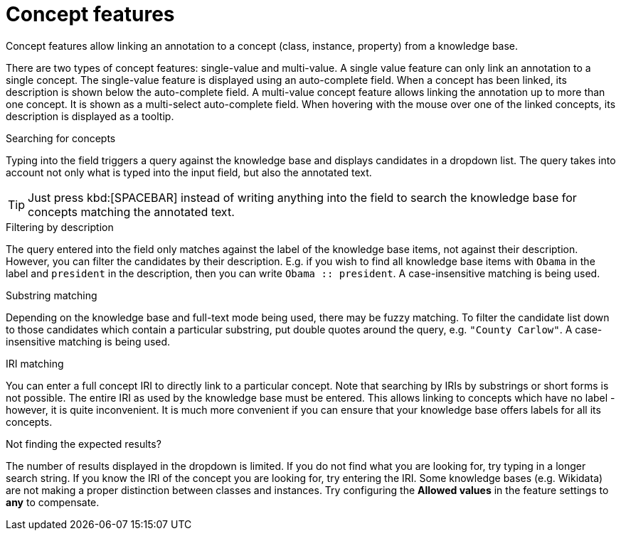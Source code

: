 = Concept features

Concept features allow linking an annotation to a concept (class, instance, property) from a 
knowledge base. 

There are two types of concept features: single-value and multi-value. A single
value feature can only link an annotation to a single concept. The single-value feature is displayed
using an auto-complete field. When a concept has been linked, its description is shown below the
auto-complete field. A multi-value concept feature allows linking the annotation up to more than
one concept. It is shown as a multi-select auto-complete field. When hovering with the mouse over
one of the linked concepts, its description is displayed as a tooltip. 

.Searching for concepts
Typing into the field triggers a query against the knowledge base and displays candidates in a
dropdown list. The query takes into account not only what is typed into the input field, but also
the annotated text.

TIP: Just press kbd:[SPACEBAR] instead of writing anything into the field to search the knowledge
     base for concepts matching the annotated text.

.Filtering by description
The query entered into the field only matches against the label of the knowledge base items, not
against their description. However, you can filter the candidates by their description. E.g. if you
wish to find all knowledge base items with `Obama` in the label and `president` in the description,
then you can write `Obama :: president`. A case-insensitive matching is being used.

.Substring matching
Depending on the knowledge base and full-text mode being used, there may be fuzzy matching. To
filter the candidate list down to those candidates which contain a particular substring, put
double quotes around the query, e.g. `"County Carlow"`. A case-insensitive matching is being used.

.IRI matching
You can enter a full concept IRI to directly link to a particular concept. Note that searching by
IRIs by substrings or short forms is not possible. The entire IRI as used by the knowledge base must
be entered. This allows linking to concepts which have no label - however, it is quite inconvenient.
It is much more convenient if you can ensure that your knowledge base offers labels for all its
concepts.

.Not finding the expected results?
The number of results displayed in the dropdown is limited. If you do not find
what you are looking for, try typing in a longer search string. If you know the IRI of the concept
you are looking for, try entering the IRI. Some knowledge bases (e.g. Wikidata) are not making a
proper distinction between classes and instances. Try configuring the *Allowed values* in
the feature settings to *any* to compensate.
